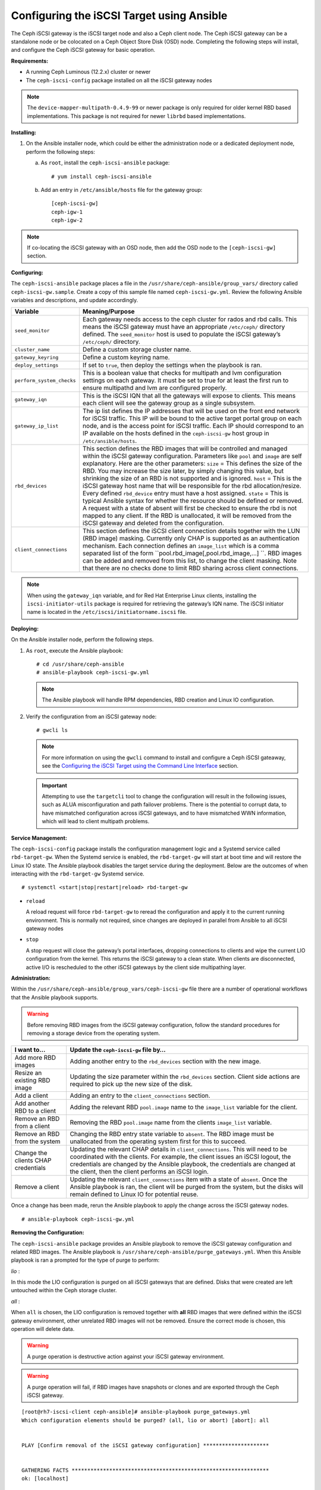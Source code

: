 ==========================================
Configuring the iSCSI Target using Ansible
==========================================

The Ceph iSCSI gateway is the iSCSI target node and also a Ceph client
node. The Ceph iSCSI gateway can be a standalone node or be colocated on
a Ceph Object Store Disk (OSD) node. Completing the following steps will
install, and configure the Ceph iSCSI gateway for basic operation.

**Requirements:**

-  A running Ceph Luminous (12.2.x) cluster or newer

-  The ``ceph-iscsi-config`` package installed on all the iSCSI gateway nodes

.. NOTE::
  The ``device-mapper-multipath-0.4.9-99`` or newer package is only required for
  older kernel RBD based implementations. This package is not required for newer
  ``librbd`` based implementations.

**Installing:**

1. On the Ansible installer node, which could be either the administration node
   or a dedicated deployment node, perform the following steps:

   a. As ``root``, install the ``ceph-iscsi-ansible`` package:

      ::

          # yum install ceph-iscsi-ansible

   b. Add an entry in ``/etc/ansible/hosts`` file for the gateway group:

      ::

          [ceph-iscsi-gw]
          ceph-igw-1
          ceph-igw-2

.. NOTE::
  If co-locating the iSCSI gateway with an OSD node, then add the OSD node to the
  ``[ceph-iscsi-gw]`` section.

**Configuring:**

The ``ceph-iscsi-ansible`` package places a file in the ``/usr/share/ceph-ansible/group_vars/``
directory called ``ceph-iscsi-gw.sample``. Create a copy of this sample file named
``ceph-iscsi-gw.yml``. Review the following Ansible variables and descriptions,
and update accordingly.

+--------------------------------------+--------------------------------------+
| Variable                             | Meaning/Purpose                      |
+======================================+======================================+
| ``seed_monitor``                     | Each gateway needs access to the     |
|                                      | ceph cluster for rados and rbd       |
|                                      | calls. This means the iSCSI gateway  |
|                                      | must have an appropriate             |
|                                      | ``/etc/ceph/`` directory defined.    |
|                                      | The ``seed_monitor`` host is used to |
|                                      | populate the iSCSI gateway’s         |
|                                      | ``/etc/ceph/`` directory.            |
+--------------------------------------+--------------------------------------+
| ``cluster_name``                     | Define a custom storage cluster      |
|                                      | name.                                |
+--------------------------------------+--------------------------------------+
| ``gateway_keyring``                  | Define a custom keyring name.        |
+--------------------------------------+--------------------------------------+
| ``deploy_settings``                  | If set to ``true``, then deploy the  |
|                                      | settings when the playbook is ran.   |
+--------------------------------------+--------------------------------------+
| ``perform_system_checks``            | This is a boolean value that checks  |
|                                      | for multipath and lvm configuration  |
|                                      | settings on each gateway. It must be |
|                                      | set to true for at least the first   |
|                                      | run to ensure multipathd and lvm are |
|                                      | configured properly.                 |
+--------------------------------------+--------------------------------------+
| ``gateway_iqn``                      | This is the iSCSI IQN that all the   |
|                                      | gateways will expose to clients.     |
|                                      | This means each client will see the  |
|                                      | gateway group as a single subsystem. |
+--------------------------------------+--------------------------------------+
| ``gateway_ip_list``                  | The ip list defines the IP addresses |
|                                      | that will be used on the front end   |
|                                      | network for iSCSI traffic. This IP   |
|                                      | will be bound to the active target   |
|                                      | portal group on each node, and is    |
|                                      | the access point for iSCSI traffic.  |
|                                      | Each IP should correspond to an IP   |
|                                      | available on the hosts defined in    |
|                                      | the ``ceph-iscsi-gw`` host group in  |
|                                      | ``/etc/ansible/hosts``.              |
+--------------------------------------+--------------------------------------+
| ``rbd_devices``                      | This section defines the RBD images  |
|                                      | that will be controlled and managed  |
|                                      | within the iSCSI gateway             |
|                                      | configuration. Parameters like       |
|                                      | ``pool`` and ``image`` are self      |
|                                      | explanatory. Here are the other      |
|                                      | parameters: ``size`` = This defines  |
|                                      | the size of the RBD. You may         |
|                                      | increase the size later, by simply   |
|                                      | changing this value, but shrinking   |
|                                      | the size of an RBD is not supported  |
|                                      | and is ignored. ``host`` = This is   |
|                                      | the iSCSI gateway host name that     |
|                                      | will be responsible for the rbd      |
|                                      | allocation/resize. Every defined     |
|                                      | ``rbd_device`` entry must have a     |
|                                      | host assigned. ``state`` = This is   |
|                                      | typical Ansible syntax for whether   |
|                                      | the resource should be defined or    |
|                                      | removed. A request with a state of   |
|                                      | absent will first be checked to      |
|                                      | ensure the rbd is not mapped to any  |
|                                      | client. If the RBD is unallocated,   |
|                                      | it will be removed from the iSCSI    |
|                                      | gateway and deleted from the         |
|                                      | configuration.                       |
+--------------------------------------+--------------------------------------+
| ``client_connections``               | This section defines the iSCSI       |
|                                      | client connection details together   |
|                                      | with the LUN (RBD image) masking.    |
|                                      | Currently only CHAP is supported as  |
|                                      | an authentication mechanism. Each    |
|                                      | connection defines an ``image_list`` |
|                                      | which is a comma separated list of   |
|                                      | the form                             |
|                                      | ``pool.rbd_image[,pool.rbd_image,…​] |
|                                      | ``.                                  |
|                                      | RBD images can be added and removed  |
|                                      | from this list, to change the client |
|                                      | masking. Note that there are no      |
|                                      | checks done to limit RBD sharing     |
|                                      | across client connections.           |
+--------------------------------------+--------------------------------------+

.. NOTE::
  When using the ``gateway_iqn`` variable, and for Red Hat Enterprise Linux
  clients, installing the ``iscsi-initiator-utils`` package is required for
  retrieving the gateway’s IQN name. The iSCSI initiator name is located in the
  ``/etc/iscsi/initiatorname.iscsi`` file.

**Deploying:**

On the Ansible installer node, perform the following steps.

1. As ``root``, execute the Ansible playbook:

   ::

       # cd /usr/share/ceph-ansible
       # ansible-playbook ceph-iscsi-gw.yml

   .. NOTE::
    The Ansible playbook will handle RPM dependencies, RBD creation
    and Linux IO configuration.

2. Verify the configuration from an iSCSI gateway node:

   ::

       # gwcli ls

   .. NOTE::
    For more information on using the ``gwcli`` command to install and configure
    a Ceph iSCSI gateaway, see the `Configuring the iSCSI Target using the Command Line Interface`_
    section.

   .. IMPORTANT::
    Attempting to use the ``targetcli`` tool to change the configuration will
    result in the following issues, such as ALUA misconfiguration and path failover
    problems. There is the potential to corrupt data, to have mismatched
    configuration across iSCSI gateways, and to have mismatched WWN information,
    which will lead to client multipath problems.

**Service Management:**

The ``ceph-iscsi-config`` package installs the configuration management
logic and a Systemd service called ``rbd-target-gw``. When the Systemd
service is enabled, the ``rbd-target-gw`` will start at boot time and
will restore the Linux IO state. The Ansible playbook disables the
target service during the deployment. Below are the outcomes of when
interacting with the ``rbd-target-gw`` Systemd service.

::

    # systemctl <start|stop|restart|reload> rbd-target-gw

-  ``reload``

   A reload request will force ``rbd-target-gw`` to reread the
   configuration and apply it to the current running environment. This
   is normally not required, since changes are deployed in parallel from
   Ansible to all iSCSI gateway nodes

-  ``stop``

   A stop request will close the gateway’s portal interfaces, dropping
   connections to clients and wipe the current LIO configuration from
   the kernel. This returns the iSCSI gateway to a clean state. When
   clients are disconnected, active I/O is rescheduled to the other
   iSCSI gateways by the client side multipathing layer.

**Administration:**

Within the ``/usr/share/ceph-ansible/group_vars/ceph-iscsi-gw`` file
there are a number of operational workflows that the Ansible playbook
supports.

.. WARNING::
  Before removing RBD images from the iSCSI gateway configuration,
  follow the standard procedures for removing a storage device from
  the operating system.

+--------------------------------------+--------------------------------------+
| I want to…​                          | Update the ``ceph-iscsi-gw`` file    |
|                                      | by…​                                 |
+======================================+======================================+
| Add more RBD images                  | Adding another entry to the          |
|                                      | ``rbd_devices`` section with the new |
|                                      | image.                               |
+--------------------------------------+--------------------------------------+
| Resize an existing RBD image         | Updating the size parameter within   |
|                                      | the ``rbd_devices`` section. Client  |
|                                      | side actions are required to pick up |
|                                      | the new size of the disk.            |
+--------------------------------------+--------------------------------------+
| Add a client                         | Adding an entry to the               |
|                                      | ``client_connections`` section.      |
+--------------------------------------+--------------------------------------+
| Add another RBD to a client          | Adding the relevant RBD              |
|                                      | ``pool.image`` name to the           |
|                                      | ``image_list`` variable for the      |
|                                      | client.                              |
+--------------------------------------+--------------------------------------+
| Remove an RBD from a client          | Removing the RBD ``pool.image`` name |
|                                      | from the clients ``image_list``      |
|                                      | variable.                            |
+--------------------------------------+--------------------------------------+
| Remove an RBD from the system        | Changing the RBD entry state         |
|                                      | variable to ``absent``. The RBD      |
|                                      | image must be unallocated from the   |
|                                      | operating system first for this to   |
|                                      | succeed.                             |
+--------------------------------------+--------------------------------------+
| Change the clients CHAP credentials  | Updating the relevant CHAP details   |
|                                      | in ``client_connections``. This will |
|                                      | need to be coordinated with the      |
|                                      | clients. For example, the client     |
|                                      | issues an iSCSI logout, the          |
|                                      | credentials are changed by the       |
|                                      | Ansible playbook, the credentials    |
|                                      | are changed at the client, then the  |
|                                      | client performs an iSCSI login.      |
+--------------------------------------+--------------------------------------+
| Remove a client                      | Updating the relevant                |
|                                      | ``client_connections`` item with a   |
|                                      | state of ``absent``. Once the        |
|                                      | Ansible playbook is ran, the client  |
|                                      | will be purged from the system, but  |
|                                      | the disks will remain defined to     |
|                                      | Linux IO for potential reuse.        |
+--------------------------------------+--------------------------------------+

Once a change has been made, rerun the Ansible playbook to apply the
change across the iSCSI gateway nodes.

::

    # ansible-playbook ceph-iscsi-gw.yml

**Removing the Configuration:**

The ``ceph-iscsi-ansible`` package provides an Ansible playbook to
remove the iSCSI gateway configuration and related RBD images. The
Ansible playbook is ``/usr/share/ceph-ansible/purge_gateways.yml``. When
this Ansible playbook is ran a prompted for the type of purge to
perform:

*lio* :

In this mode the LIO configuration is purged on all iSCSI gateways that
are defined. Disks that were created are left untouched within the Ceph
storage cluster.

*all* :

When ``all`` is chosen, the LIO configuration is removed together with
**all** RBD images that were defined within the iSCSI gateway
environment, other unrelated RBD images will not be removed. Ensure the
correct mode is chosen, this operation will delete data.

.. WARNING::
  A purge operation is destructive action against your iSCSI gateway
  environment.

.. WARNING::
  A purge operation will fail, if RBD images have snapshots or clones
  and are exported through the Ceph iSCSI gateway.

::

    [root@rh7-iscsi-client ceph-ansible]# ansible-playbook purge_gateways.yml
    Which configuration elements should be purged? (all, lio or abort) [abort]: all


    PLAY [Confirm removal of the iSCSI gateway configuration] *********************


    GATHERING FACTS ***************************************************************
    ok: [localhost]


    TASK: [Exit playbook if user aborted the purge] *******************************
    skipping: [localhost]


    TASK: [set_fact ] *************************************************************
    ok: [localhost]


    PLAY [Removing the gateway configuration] *************************************


    GATHERING FACTS ***************************************************************
    ok: [ceph-igw-1]
    ok: [ceph-igw-2]


    TASK: [igw_purge | purging the gateway configuration] *************************
    changed: [ceph-igw-1]
    changed: [ceph-igw-2]


    TASK: [igw_purge | deleting configured rbd devices] ***************************
    changed: [ceph-igw-1]
    changed: [ceph-igw-2]


    PLAY RECAP ********************************************************************
    ceph-igw-1                 : ok=3    changed=2    unreachable=0    failed=0
    ceph-igw-2                 : ok=3    changed=2    unreachable=0    failed=0
    localhost                  : ok=2    changed=0    unreachable=0    failed=0


.. _Configuring the iSCSI Target using the Command Line Interface: ../iscsi-target-cli
